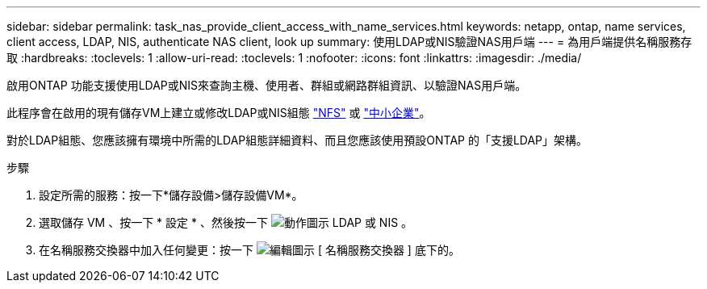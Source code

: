 ---
sidebar: sidebar 
permalink: task_nas_provide_client_access_with_name_services.html 
keywords: netapp, ontap, name services, client access, LDAP, NIS, authenticate NAS client, look up 
summary: 使用LDAP或NIS驗證NAS用戶端 
---
= 為用戶端提供名稱服務存取
:hardbreaks:
:toclevels: 1
:allow-uri-read: 
:toclevels: 1
:nofooter: 
:icons: font
:linkattrs: 
:imagesdir: ./media/


[role="lead"]
啟用ONTAP 功能支援使用LDAP或NIS來查詢主機、使用者、群組或網路群組資訊、以驗證NAS用戶端。

此程序會在啟用的現有儲存VM上建立或修改LDAP或NIS組態 link:task_nas_enable_linux_nfs.html["NFS"] 或 link:task_nas_enable_windows_smb.html["中小企業"]。

對於LDAP組態、您應該擁有環境中所需的LDAP組態詳細資料、而且您應該使用預設ONTAP 的「支援LDAP」架構。

.步驟
. 設定所需的服務：按一下*儲存設備>儲存設備VM*。
. 選取儲存 VM 、按一下 * 設定 * 、然後按一下 image:icon_gear.gif["動作圖示"] LDAP 或 NIS 。
. 在名稱服務交換器中加入任何變更：按一下 image:icon_pencil.gif["編輯圖示"] [ 名稱服務交換器 ] 底下的。

